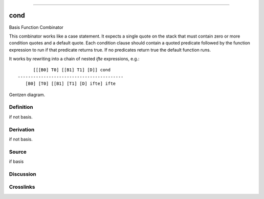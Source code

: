 --------------

cond
^^^^^^

Basis Function Combinator


This combinator works like a case statement.  It expects a single quote
on the stack that must contain zero or more condition quotes and a 
default quote.  Each condition clause should contain a quoted predicate
followed by the function expression to run if that predicate returns
true.  If no predicates return true the default function runs.

It works by rewriting into a chain of nested `ifte` expressions, e.g.::

          [[[B0] T0] [[B1] T1] [D]] cond
    -----------------------------------------
       [B0] [T0] [[B1] [T1] [D] ifte] ifte



Gentzen diagram.

Definition
~~~~~~~~~~

if not basis.

Derivation
~~~~~~~~~~

if not basis.

Source
~~~~~~~~~~

if basis

Discussion
~~~~~~~~~~

Crosslinks
~~~~~~~~~~

